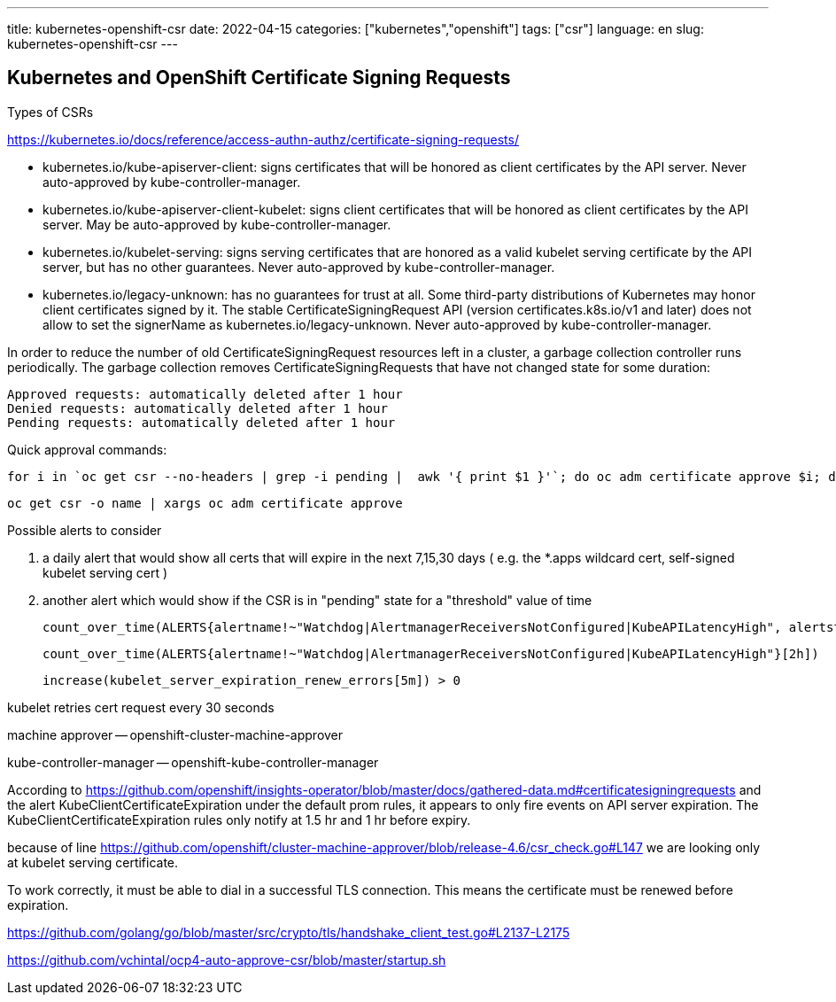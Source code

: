 ---
title: kubernetes-openshift-csr
date: 2022-04-15
categories: ["kubernetes","openshift"]
tags: ["csr"]
language: en
slug: kubernetes-openshift-csr
---

== Kubernetes and OpenShift Certificate Signing Requests

Types of CSRs 

https://kubernetes.io/docs/reference/access-authn-authz/certificate-signing-requests/

- kubernetes.io/kube-apiserver-client: signs certificates that will be honored as client certificates by the API server. Never auto-approved by kube-controller-manager.
- kubernetes.io/kube-apiserver-client-kubelet: signs client certificates that will be honored as client certificates by the API server. May be auto-approved by kube-controller-manager.
- kubernetes.io/kubelet-serving: signs serving certificates that are honored as a valid kubelet serving certificate by the API server, but has no other guarantees. Never auto-approved by kube-controller-manager.
- kubernetes.io/legacy-unknown: has no guarantees for trust at all. Some third-party distributions of Kubernetes may honor client certificates signed by it. The stable CertificateSigningRequest API (version certificates.k8s.io/v1 and later) does not allow to set the signerName as kubernetes.io/legacy-unknown. Never auto-approved by kube-controller-manager.

In order to reduce the number of old CertificateSigningRequest resources left in a cluster, a garbage collection controller runs periodically. The garbage collection removes CertificateSigningRequests that have not changed state for some duration:

    Approved requests: automatically deleted after 1 hour
    Denied requests: automatically deleted after 1 hour
    Pending requests: automatically deleted after 1 hour
    

Quick approval commands:

 for i in `oc get csr --no-headers | grep -i pending |  awk '{ print $1 }'`; do oc adm certificate approve $i; done

 oc get csr -o name | xargs oc adm certificate approve


Possible alerts to consider

1. a daily alert that would show all certs that will expire in the next  7,15,30 days ( e.g. the *.apps wildcard cert, self-signed kubelet serving cert )
2. another alert which would show if the CSR is in  "pending" state for a "threshold" value of time

 count_over_time(ALERTS{alertname!~"Watchdog|AlertmanagerReceiversNotConfigured|KubeAPILatencyHigh", alertstate="pending"}[2h])

 count_over_time(ALERTS{alertname!~"Watchdog|AlertmanagerReceiversNotConfigured|KubeAPILatencyHigh"}[2h])

 increase(kubelet_server_expiration_renew_errors[5m]) > 0


kubelet retries cert request every 30 seconds 

machine approver -- openshift-cluster-machine-approver

kube-controller-manager -- openshift-kube-controller-manager



According to https://github.com/openshift/insights-operator/blob/master/docs/gathered-data.md#certificatesigningrequests and the alert KubeClientCertificateExpiration under the default prom rules, it appears to only fire events on API server expiration. The KubeClientCertificateExpiration rules only notify at 1.5 hr and 1 hr before expiry.

 
because of line https://github.com/openshift/cluster-machine-approver/blob/release-4.6/csr_check.go#L147 we are looking only at kubelet serving certificate.

To work correctly, it must be able to dial in a successful TLS connection.  This means the certificate must be renewed before expiration.  

https://github.com/golang/go/blob/master/src/crypto/tls/handshake_client_test.go#L2137-L2175

https://github.com/vchintal/ocp4-auto-approve-csr/blob/master/startup.sh
